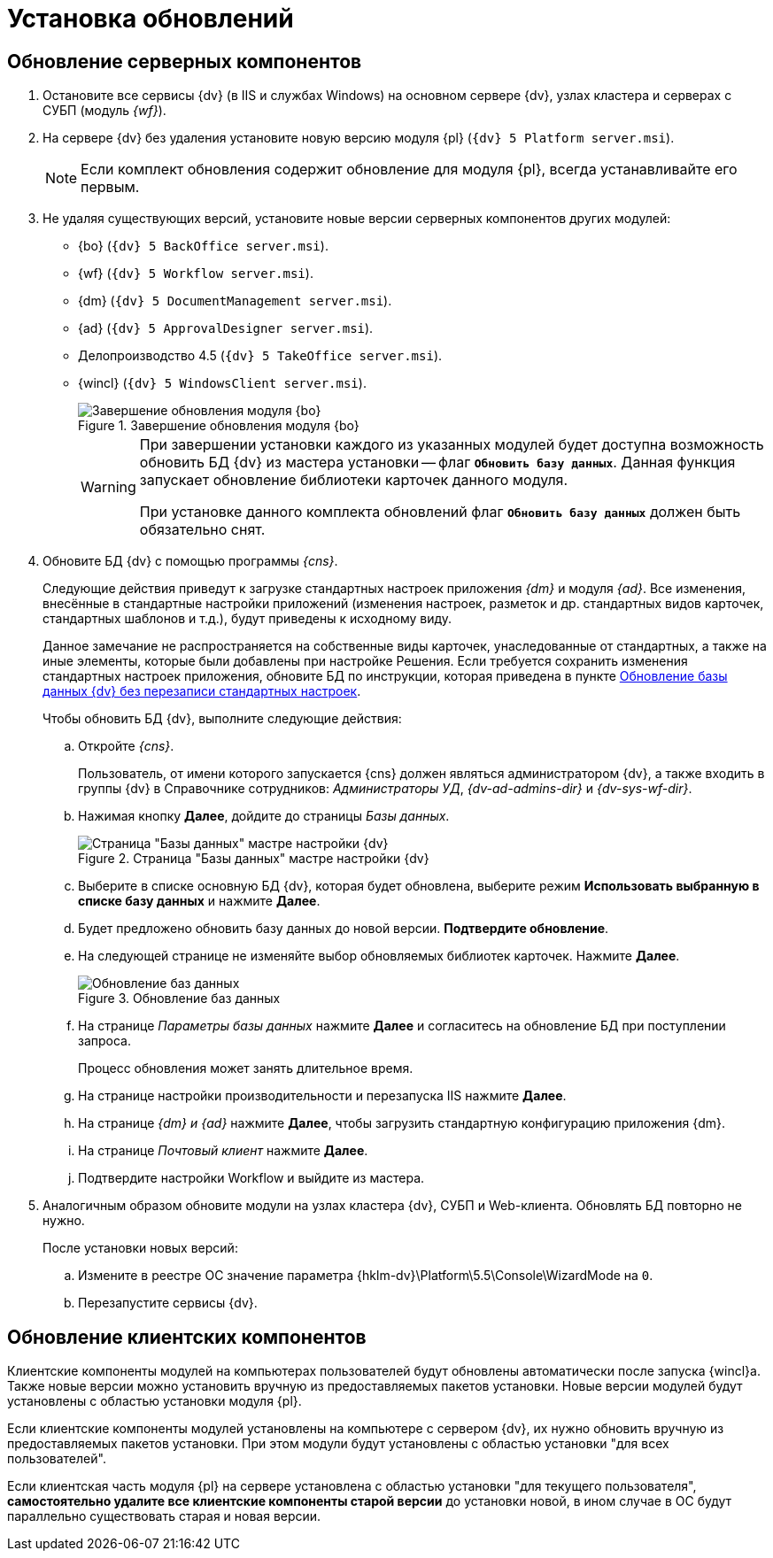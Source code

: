 :551-552:

//tag::noattr[]
= Установка обновлений

== Обновление серверных компонентов

. Остановите все сервисы {dv} (в IIS и службах Windows) на основном сервере {dv}, узлах кластера и серверах с СУБП (модуль _{wf}_).
. На сервере {dv} без удаления установите новую версию модуля {pl} (`{dv} 5 Platform server.msi`).
+
NOTE: Если комплект обновления содержит обновление для модуля {pl}, всегда устанавливайте его первым.
+
. Не удаляя существующих версий, установите новые версии серверных компонентов других модулей:
+
** {bo} (`{dv} 5 BackOffice server.msi`).
** {wf} (`{dv} 5 Workflow server.msi`).
** {dm} (`{dv} 5 DocumentManagement server.msi`).
** {ad} (`{dv} 5 ApprovalDesigner server.msi`).
** Делопроизводство 4.5 (`{dv} 5 TakeOffice server.msi`).
** {wincl} (`{dv} 5 WindowsClient server.msi`).
+
.Завершение обновления модуля {bo}
image::551-552:install-end.png[Завершение обновления модуля {bo}]
+
[WARNING]
====
При завершении установки каждого из указанных модулей будет доступна
возможность обновить БД {dv} из мастера установки -- флаг `*Обновить
базу данных*`. Данная функция запускает обновление библиотеки
карточек данного модуля.

ifdef::551-552[]
При установке данного комплекта обновлений флаг `*Обновить базу
данных*` должен быть обязательно снят.
endif::551-552[]
ifndef::551-552[]
Если комплект обновления включает модуль {pl}, снимите флаг
`*Обновить базу данных*` перед нажатием кнопки *Готово*.
endif::551-552[]
====
+
. Обновите БД {dv} с помощью программы _{cns}_.
+
Следующие действия приведут к загрузке стандартных настроек приложения _{dm}_ и модуля _{ad}_. Все изменения, внесённые в стандартные настройки приложений (изменения настроек, разметок и др. стандартных видов карточек, стандартных шаблонов и т.д.), будут приведены к исходному виду.
+
Данное замечание не распространяется на собственные виды карточек, унаследованные от стандартных, а также на иные элементы, которые были добавлены при настройке Решения. Если требуется сохранить изменения стандартных настроек приложения, обновите БД по инструкции, которая приведена в пункте xref:update-no-overwrite.adoc[Обновление базы данных {dv} без перезаписи стандартных настроек].
+
.Чтобы обновить БД {dv}, выполните следующие действия:
.. Откройте _{cns}_.
+
Пользователь, от имени которого запускается {cns} должен являться администратором {dv}, а также входить в группы {dv} в Справочнике сотрудников: _Администраторы УД_, _{dv-ad-admins-dir}_ и _{dv-sys-wf-dir}_.
+
.. Нажимая кнопку *Далее*, дойдите до страницы _Базы данных_.
+
.Страница "Базы данных" мастре настройки {dv}
image::update-db.png[Страница "Базы данных" мастре настройки {dv}]
+
.. Выберите в списке основную БД {dv}, которая будет обновлена, выберите режим *Использовать выбранную в списке базу данных* и нажмите *Далее*.
ifdef::551-552[]
.. Будет предложено обновить базу данных до новой версии. *Подтвердите обновление*.
endif::551-552[]
ifndef::551-552[]
.. Если была установлена новая версия модуля «Платформа» или при установке обновлений модулей было пропущено обновление базы данных (снят флаг «Обновить базу данных»), будет предложено обновить БД {dv} до новой версии.
.. На следующей странице не изменяйте выбор обновляемых библиотек карточек и нажмите *Далее*.
endif::551-552[]
.. На следующей странице не изменяйте выбор обновляемых библиотек карточек. Нажмите *Далее*.
+
.Обновление баз данных
image::update-card-lib.png[Обновление баз данных]
+
.. На странице _Параметры базы данных_ нажмите *Далее* и согласитесь на обновление БД при поступлении запроса.
+
Процесс обновления может занять длительное время.
+
.. На странице настройки производительности и перезапуска IIS нажмите *Далее*.
+
.. На странице _{dm} и {ad}_ нажмите *Далее*, чтобы загрузить стандартную конфигурацию приложения {dm}.
+
.. На странице _Почтовый клиент_ нажмите *Далее*.
+
.. Подтвердите настройки Workflow и выйдите из мастера.
+
. Аналогичным образом обновите модули на узлах кластера {dv}, СУБП и Web-клиента. Обновлять БД повторно не нужно.
+
.После установки новых версий:
.. Измените в реестре ОС значение параметра {hklm-dv}\Platform\5.5\Console\WizardMode на `0`.
.. Перезапустите сервисы {dv}.

== Обновление клиентских компонентов

Клиентские компоненты модулей на компьютерах пользователей будут обновлены автоматически после запуска {wincl}а. Также новые версии можно установить вручную из предоставляемых пакетов установки. Новые версии модулей будут установлены с областью установки модуля {pl}.

Если клиентские компоненты модулей установлены на компьютере с сервером {dv}, их нужно обновить вручную из предоставляемых пакетов установки. При этом модули будут установлены с областью установки "для всех пользователей".

Если клиентская часть модуля {pl} на сервере установлена с областью установки "для текущего пользователя", *самостоятельно удалите все клиентские компоненты старой версии* до установки новой, в ином случае в ОС будут параллельно существовать старая и новая версии.
//end::noattr[]
